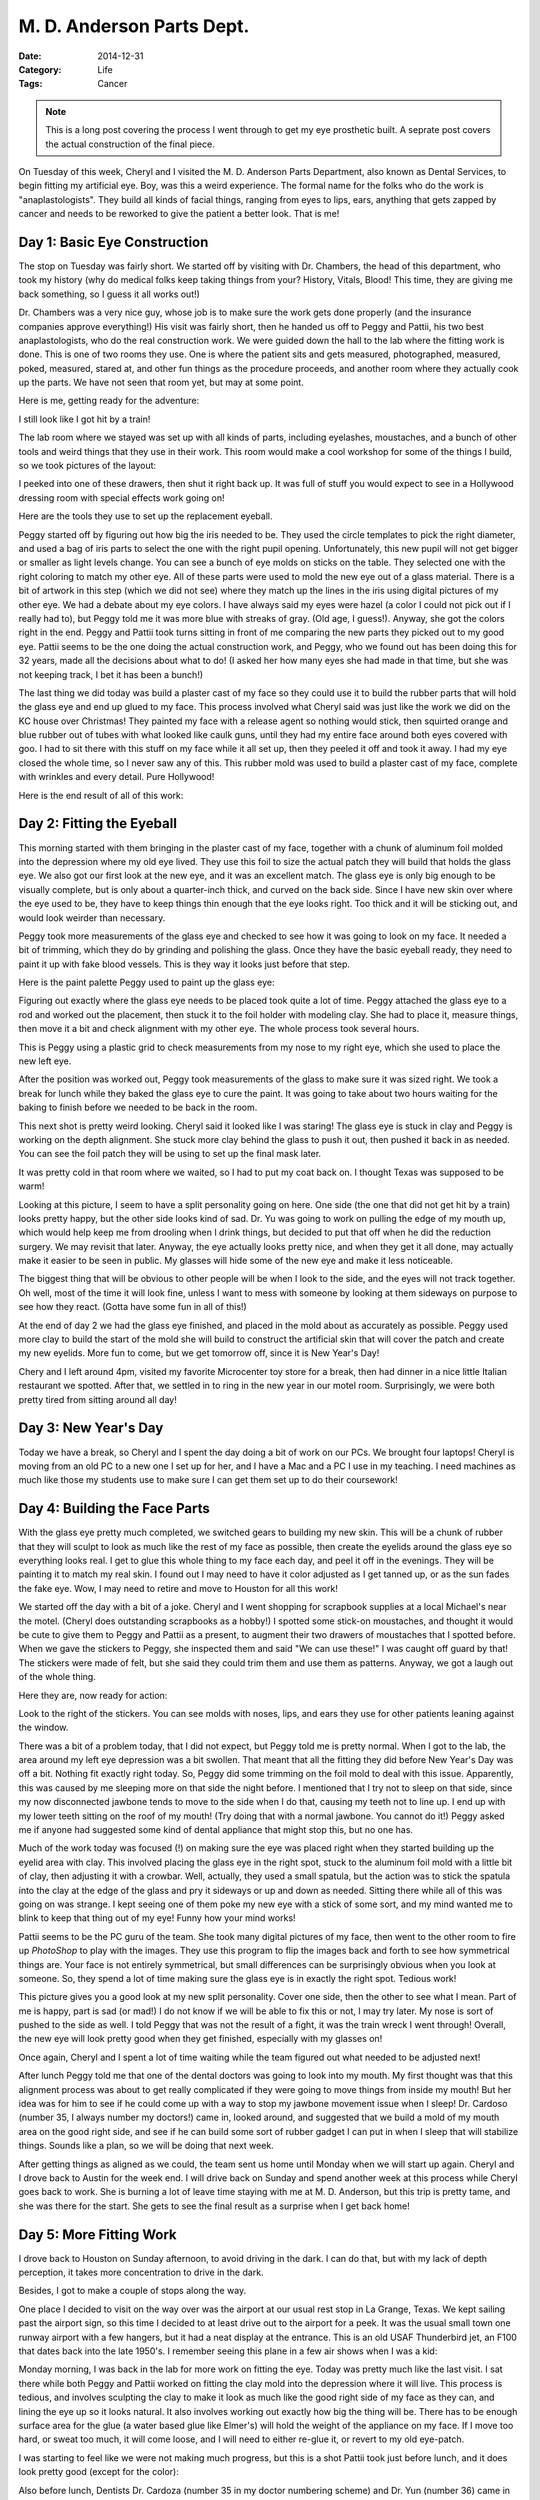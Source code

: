 M. D. Anderson Parts Dept.
##########################

:Date: 2014-12-31
:Category: Life
:Tags: Cancer

..  note::

    This is a long post covering the process I went through to get my eye
    prosthetic built. A seprate post covers the actual construction of the
    final piece.

On Tuesday of this week, Cheryl and I visited the M. D. Anderson Parts
Department, also known as Dental Services, to begin fitting my artificial eye.
Boy, was this a weird experience. The formal name for the folks who do the work
is "anaplastologists". They build all kinds of facial things, ranging from eyes
to lips, ears, anything that gets zapped by cancer and needs to be reworked to
give the patient a better look. That is me!

Day 1: Basic Eye Construction
*****************************

The stop on Tuesday was fairly short. We started off by visiting with Dr.
Chambers, the head of this department, who took my history (why do medical
folks keep taking things from your? History, Vitals, Blood! This time, they are
giving me back something, so I guess it all works out!)

Dr. Chambers was a very nice guy, whose job is to make sure the work gets done
properly (and the insurance companies approve everything!) His visit was fairly
short, then he handed us off to Peggy and Pattii, his two best
anaplastologists, who do the real construction work. We were guided down the
hall to the lab where the fitting work is done. This is one of two rooms they
use. One is where the patient sits and gets measured, photographed, measured,
poked, measured, stared at, and other fun things as the procedure proceeds, and
another room where they actually cook up the parts. We have not seen that room
yet, but may at some point.

Here is me, getting ready for the adventure:

..  image:: images/EyeStart1.jpg
    :align: center
    :alt: Eye build start

I still look like I got hit by a train!

The lab room where we stayed was set up with all kinds of parts, including
eyelashes, moustaches, and a bunch of other tools and weird things that they
use in their work. This room would make a cool workshop for some of the things
I build, so we took pictures of the layout:

..  image:: images/PartsDept1.jpg
    :align: center
    :alt: Parts department storage

I peeked into one of these drawers, then shut it right back up. It was full of
stuff you would expect to see in a Hollywood dressing room with special effects
work going on!

..  image:: images/PartsDept2.jpg
    :align: center
    :alt: Parts department sink

Here are the tools they use to set up the replacement eyeball. 

..  image:: images/EyeStart2.jpg
    :align: center
    :alt: Eyeball parts kit

Peggy started off by figuring out how big the iris needed to be. They used the
circle templates to pick the right diameter, and used a bag of iris parts to
select the one with the right pupil opening. Unfortunately, this new pupil will
not get bigger or smaller as light levels change. You can see a bunch of eye
molds on sticks on the table. They selected one with the right coloring to
match my other eye. All of these parts were used to mold the new eye out of a
glass material.  There is a bit of artwork in this step (which we did not see)
where they match up the lines in the iris using digital pictures of my other
eye. We had a debate about my eye colors. I have always said my eyes were hazel
(a color I could not pick out if I really had to), but Peggy told me it was
more blue with streaks of gray. (Old age, I guess!). Anyway, she got the colors
right in the end. Peggy and Pattii took turns sitting in front of me comparing
the new parts they picked out to my good eye. Pattii seems to be the one doing
the actual construction work, and Peggy, who we found out has been doing this
for 32 years, made all the decisions about what to do! (I asked her how many
eyes she had made in that time, but she was not keeping track, I bet it has
been a bunch!)

The last thing we did today was build a plaster cast of my face so they could
use it to build the rubber parts that will hold the glass eye and end up glued
to my face. This process involved what Cheryl said was just like the work we
did on the KC house over Christmas! They painted my face with a release agent
so nothing would stick, then squirted orange and blue rubber out of tubes with
what looked like caulk guns, until they had my entire face around both eyes
covered with goo. I had to sit there with this stuff on my face while it all
set up, then they peeled it off and took it away. I had my eye closed the whole
time, so I never saw any of this. This rubber mold was used to build a plaster
cast of my face, complete with wrinkles and every detail. Pure Hollywood!

Here is the end result of all of this work:

..  image:: images/FaceMask.jpg
    :align: center
    :alt: Face mask for fitting work

Day 2: Fitting the Eyeball
**************************

This morning started with them bringing in the plaster cast of my face,
together with a chunk of aluminum foil molded into the depression where my old
eye lived. They use this foil to size the actual patch they will build that
holds the glass eye. We also got our first look at the new eye, and it was an
excellent match. The glass eye is only big enough to be visually complete, but
is only about a quarter-inch thick, and curved on the back side. Since I have
new skin over where the eye used to be, they have to keep things thin enough
that the eye looks right. Too thick and it will be sticking out, and would look
weirder than necessary.

Peggy took more measurements of the glass eye and checked to see how it was
going to look on my face. It needed a bit of trimming, which they do by
grinding and polishing the glass. Once they have the basic eyeball ready, they
need to paint it up with fake blood vessels. This is they way it looks just
before that step.

..  image:: images/EyePrep.jpg
    :align: center
    :alt: Eyeball ready for paint

Here is the paint palette Peggy used to paint up the glass eye:

..  image:: images/EyePaint.jpg
    :align: center
    :alt: Eye paint palette

Figuring out exactly where the glass eye needs to be placed took quite a lot of
time. Peggy attached the glass eye to a rod and worked out the placement, then
stuck it to the foil holder with modeling clay. She had to place it, measure
things, then move it a bit and check alignment with my other eye. The whole
process took several hours. 

This is Peggy using a plastic grid to check measurements from my nose to my
right eye, which she used to place the new left eye.

..  image:: images/EyeFitting.jpg
    :align: center
    :alt: Checking eye placement

After the position was worked out, Peggy took measurements of the glass to make
sure it was sized right. We took a break for lunch while they baked the glass
eye to cure the paint. It was going to take about two hours waiting for the
baking to finish before we needed to be back in the room. 

This next shot is pretty weird looking. Cheryl said it looked like I was
staring! The glass eye is stuck in clay and Peggy is working on the depth
alignment. She stuck more clay behind the glass to push it out, then pushed it
back in as needed. You can see the foil patch they will be using to set up the
final mask later. 

..  image:: images/EyePosition.jpg
    :align: center
    :alt: Aligning the eyeball

It was pretty cold in that room where we waited, so I had to put my coat back
on. I thought Texas was supposed to be warm! 

Looking at this picture, I seem to have a split personality going on here. One
side (the one that did not get hit by a train) looks pretty happy, but the
other side looks kind of sad. Dr. Yu was going to work on pulling the edge of
my mouth up, which would help keep me from drooling when I drink things, but
decided to put that off when he did the reduction surgery. We may revisit that
later. Anyway, the eye actually looks pretty nice, and when they get it all
done, may actually make it easier to be seen in public. My glasses will hide
some of the new eye and make it less noticeable.

The biggest thing that will be obvious to other people will be when I look to
the side, and the eyes will not track together. Oh well, most of the time it
will look fine, unless I want to mess with someone by looking at them sideways
on purpose to see how they react. (Gotta have some fun in all of this!)

At the end of day 2 we had the glass eye finished, and placed in the mold about
as accurately as possible. Peggy used more clay to build the start of the mold
she will build to construct the artificial skin that will cover the patch and
create my new eyelids. More fun to come, but we get tomorrow off, since it is
New Year's Day!

Chery and I left around 4pm, visited my favorite Microcenter toy store for a
break, then had dinner in a nice little Italian restaurant we spotted. After
that, we settled in to ring in the new year in our motel room. Surprisingly, we
were both pretty tired from sitting around all day!

Day 3: New Year's Day
*********************

Today we have a break, so Cheryl and I spent the day doing a bit of work on our
PCs. We brought four laptops! Cheryl is moving from an old PC to a new one I
set up for her, and I have a Mac and a PC I use in my teaching. I need machines
as much like those my students use to make sure I can get them set up to do
their coursework!

Day 4: Building the Face Parts
******************************

With the glass eye pretty much completed, we switched gears to building my new
skin. This will be a chunk of rubber that they will sculpt to look as much like
the rest of my face as possible, then create the eyelids around the glass eye
so everything looks real. I get to glue this whole thing to my face each day,
and peel it off in the evenings. They will be painting it to match my real
skin. I found out I may need to have it color adjusted as I get tanned up, or
as the sun fades the fake eye. Wow, I may need to retire and move to Houston
for all this work!

We started off the day with a bit of a joke. Cheryl and I went shopping for
scrapbook supplies at a local Michael's near the motel. (Cheryl does
outstanding scrapbooks as a hobby!) I spotted some stick-on moustaches, and
thought it would be cute to give them to Peggy and Pattii as a present, to
augment their two drawers of moustaches that I spotted before. When we gave the
stickers to Peggy, she inspected them and said "We can use these!" I was caught
off guard by that! The stickers were made of felt, but she said they could trim
them and use them as patterns. Anyway, we got a laugh out of the whole thing.

Here they are, now ready for action:

..  image:: images/Moustaches.jpg
    :align: center
    :alt: moustache stickers

Look to the right of the stickers. You can see molds with noses, lips, and ears
they use for other patients leaning against the window.

There was a bit of a problem today, that I did not expect, but Peggy told me is
pretty normal. When I got to the lab, the area around my left eye depression
was a bit swollen. That meant that all the fitting they did before New Year's
Day was off a bit. Nothing fit exactly right today. So, Peggy did some trimming
on the foil mold to deal with this issue. Apparently, this was caused by me
sleeping more on that side the night before. I mentioned that I try not to
sleep on that side, since my now disconnected jawbone tends to move to the side
when I do that, causing my teeth not to line up. I end up with my lower teeth
sitting on the roof of my mouth! (Try doing that with a normal jawbone.  You
cannot do it!) Peggy asked me if anyone had suggested some kind of dental
appliance that might stop this, but no one has.

Much of the work today was focused (!) on making sure the eye was placed right
when they started building up the eyelid area with clay. This involved placing
the glass eye in the right spot, stuck to the aluminum foil mold with a little
bit of clay, then adjusting it with a crowbar. Well, actually, they used a
small spatula, but the action was to stick the spatula into the clay at the
edge of the glass and pry it sideways or up and down as needed. Sitting there
while all of this was going on was strange. I kept seeing one of them poke my
new eye with a stick of some sort, and my mind wanted me to blink to keep that
thing out of my eye! Funny how your mind works!

..  image:: images/EyeLids.jpg
    :align: center
    :alt: new eye lids

Pattii seems to be the PC guru of the team. She took many digital pictures of
my face, then went to the other room to fire up `PhotoShop` to play with the
images. They use this program to flip the images back and forth to see how
symmetrical things are. Your face is not entirely symmetrical, but small
differences can be surprisingly obvious when you look at someone. So, they
spend a lot of time making sure the glass eye is in exactly the right spot.
Tedious work! 

..  image:: images/TestFitting.jpg
    :align: center
    :alt: test fitting of eye

This picture gives you a good look at my new split personality. Cover one side,
then the other to see what I mean. Part of me is happy, part is sad (or mad!) I
do not know if we will be able to fix this or not, I may try later. My nose is
sort of pushed to the side as well. I told Peggy that was not the result of a
fight, it was the train wreck I went through! Overall, the new eye will look
pretty good when they get finished, especially with my glasses on!

Once again, Cheryl and I spent a lot of time waiting while the team figured out
what needed to be adjusted next!

..  image:: images/CherylWaiting.jpg
    :align: center
    :alt: Cheryl waiting

After lunch Peggy told me that one of the dental doctors was going to look into
my mouth. My first thought was that this alignment process was about to get
really complicated if they were going to move things from inside my mouth! But
her idea was for him to see if he could come up with a way to stop my jawbone
movement issue when I sleep! Dr. Cardoso (number 35, I always number my
doctors!) came in, looked around, and suggested that we build a mold of my
mouth area on the good right side, and see if he can build some sort of rubber
gadget I can put in when I sleep that will stabilize things. Sounds like a
plan, so we will be doing that next week. 

After getting things as aligned as we could, the team sent us home until Monday
when we will start up again. Cheryl and I drove back to Austin for the week
end. I will drive back on Sunday and spend another week at this process while
Cheryl goes back to work. She is burning a lot of leave time staying with me
at M. D. Anderson, but this trip is pretty tame, and she was there for the
start. She gets to see the final result as a surprise when I get back home!

Day 5: More Fitting Work
************************

I drove back to Houston on Sunday afternoon, to avoid driving in the dark. I
can do that, but with my lack of depth perception, it takes more concentration
to drive in the dark.

Besides, I got to make a couple of stops along the way.

One place I decided to visit on the way over was the airport at our usual rest
stop in La Grange, Texas. We kept sailing past the airport sign, so this time I
decided to at least drive out to the airport for a peek. It was the usual small
town one runway airport with a few hangers, but it had a neat display at the
entrance. This is an old USAF Thunderbird jet, an F100 that dates back into the
late 1950's. I remember seeing this plane in a few air shows when I was a kid:

..  image:: images/Thunderbird.jpg
    :align: center
    :alt: USAF F100 Thunberbird jet

Monday morning, I was back in the lab for more work on fitting the eye. Today
was pretty much like the last visit. I sat there while both Peggy and Pattii
worked on fitting the clay mold into the depression where it will live. This
process is tedious, and involves sculpting the clay to make it look as much
like the good right side of my face as they can, and lining the eye up so it
looks natural. It also involves working out exactly how big the thing will be.
There has to be enough surface area for the glue (a water based glue like
Elmer's) will hold the weight of the appliance on my face. If I move too hard,
or sweat too much, it will come loose, and I will need to either re-glue it, or
revert to my old eye-patch. 

I was starting to feel like we were not making much progress, but this is a
shot Pattii took just before lunch, and it does look pretty good (except for
the color):

..  image:: images/MoreEyeFitting.jpg
    :align: center
    :alt: More eye fitting

Also before lunch, Dentists Dr. Cardoza (number 35 in my doctor numbering
scheme) and Dr. Yun (number 36) came in to make an "impression" of my mouth.
This was normal dental stuff, involving putting a bunch of silicon goo into a
mold, then shoving it into your mouth and over your teeth. They did one on the
upper right and lower right side of my mouth. There are no teeth on the upper
left side anymore, they all went bye-bye in the surgery a year ago. 

Dr. Yun pried out the two trays, and left to work on the mold they will use to
build me some kind of appliance that might help keep my jaw aligned when I
sleep. When I looked at myself in the mirror after he left, I thought Cheryl
had blasted me with the caulk gun we used over Christmas at our KC house! I had
white stuff all over my lips that was durned hard to get off. 

The day ended with Peggy feeling like she had a pretty good shape for the
patch, and had the placement figured out.

Day 6: Final Fitting
********************

Tuesday started off as usual, more fitting work. They add a bit of clay,
compare it to the right side of my face, check alignment, trim off some of the
mold, add some back on. It is a process! We had one minor event to deal with
that was not expected, though.

Last week, as we started this process, Peggy spotted what looked like a piece
of suture at the joint between my normal face and the flap they used to cover
my eye socket (from my leg). The place where she pulled the suture looked
pretty red this morning, and got worse as the day wore on. Although the redness
might have been caused by the fitting work, it started to look bad enough that
Peggy asked Dr. Chambers to look it over. He came in and thought it looked like
an infection. He poked around looking for signs of a suture, but found none, so
he sent off a sample for testing (Oh great! More waiting for test results!) He
left me with a salt-water solution to wash it in and prescribed an antibiotic
for me to get rid of the infection.

Dr. Cardoso got to write the prescription, and he was pretty amused that I
called him "number 35". He commented that Dr. Chambers must be "number 37",
since he came in after he and Dr. Yun saw me. I had to burst his bubble by
telling him that Dr. Chambers was "number 34", I saw him last week. All in all,
Dr. Cardoso thought is was cool being "number 35". I like to amuse my doctors
any way I can!

At the end of the day, Peggy and Pattii were happy with the basic layout of the
mold, and started mixing up a silicon mixture that will be used to color the
final mold they make that I will end up wearing. They did not have a good
Sherwin-Williams color chart, and had to do it old-school, by mixing up paint
artist style. A dab of this, a drop of that. They used red, pink, blue, yellow,
purple, an amazing collection of colors and what came out looked just like my
old skin!  They use this mixture in the final construction step, which I will
not get to see. I get Wednesday off while they bake up my new eye patch. 

Here is the final fitting, ready for the next step:

..  image:: images/FinalEyeFitting.jpg
    :align: center
    :alt: Final eye fitting

With any luck, I might go out and see my F4D at Ellington Field tomorrow.
Hopefully, the engine is back and ready for installation. If not, well, I have
a lot of school work to do to keep busy!

Day 6.5: Waiting Game
*********************

Today, I had time off while they bake up my new eye. I used the time to explore
a hobby shop, and an electronics supply store that looks like a good source for
parts for my robot projects. And, I had an interesting Facebook conversation
with John Guelhstorff and Jeannie Grace, two friends from back in my horse
owning days in Council Bluffs, Iowa.  John posted this picture from a
Competitive Trail Ride we went to near Kansas City way back when:

..  image:: images/GoodHumorRide.jpg
    :align: center
    :alt: Good Humor trail ride with Gaizi

That is me in the red hat, with my Arabian mare, Gaizi. She and I rode all over
Nebraska, Iowa, and eventually New Mexico for over 20 years. I miss that sweet
horse (who adopted me as her child when she had her first baby).

Gaizi lived until she was about 26 years old, and lived on John and Jayna's
farm in Council Bluffs. This is Pony Creek Farm, home of a bunch of horses I
owned over the years. These two are great friends, even though I do not get
back there much these days!

..  image:: images/PonyCreek.png
    :align: center
    :alt: Pony Creek Farm

I found this image on John's Facebook page, and most of the farm in behind this
view. However it does show the horse barn where Gaizi lived most of her life
(except for a short stay in New Mexico!).

F4D Checkin
===========

I did call over to the Collings foundation to check on the status of my F4D,
and found out that the engine is back, it is installed, but they are waiting on
parts for the ejection seats before it can fly again. Perhaps that will happen
soon, but nothing happens fast when dealing with parts for a 50 year old
fighter jet! It is wise to make sure we get the best parts possible when flying
this craft, so I can wait. My big challenge will be getting good weather and
all the people I need to be there all at the same time!

Then, maybe we will do some of this:

..  image:: images/GoingUp.png
    :align: center
    :alt: F4 going straight up!

The website where I found this image
(http://www.projectoceanvision.com/vox-05.htm) labeled the F4 as the "World's
leading distributor of Mig parts"! The Russian Mig-21 was the Soviet's best
fighter when the F4 was king of the sky! These two craft did battle over Viet
Nam for years (and we usually won!)

It is powered by two of these brutes:

..  image:: images/J79.png
    :align: center
    :alt: J79 Jet engine

Rebuilding one of these is what has kept me on the ground for over six months
while they replaced a few blades from the turbine and rebalance the whole
thing. That took time to do, in between paying customers. It is hard being a
non-profit and trying to do things on the cheap!

Sigh! I spent the rest of the day working on my website for next term.

Day 7: Final Eye Fitting
************************

First thing this morning was a look at my new eye, ready for trimming to the
final size. This was my first look at the thing:

..  image:: images/FinalEye2.png
    :alt: Final Eye in silicon
    :align: center

That is a stick sitting in the middle of the eye, used to place the acrylic
eyeball in the mold as they form the silicon skin.

This is what it looked like on my first fitting. (That is Dr. Cardoso peeking
in on the side. Number 35 seems to be into selfies!) Except for the stick, it
looks pretty good.

..  image:: images/Selfie1.png
    :align: center
    :alt: First try at final fitting

Pattii took a bunch of pictures of the baking process they went through
yesterday. I have split that process out into a separate blog article since
most folks who read my blog are probably old enough to need a nap about now, so
I will try to keep this post a bit shorter.

I keep calling this area the "parts department". Dr. Cardoso brought in my new
dental appliance for a test fitting, and it works pretty well. I am to try it
out tonight and see if it does the job. Here are more of my "parts" sitting on
the counter:

..  image:: images/MouthParts.png
    :align: center
    :alt: Mouth parts

Most of the day was spent sitting across from Pattii who basically used oil
paints to start turning my new face from a 20 year old version with perfect
skin into the old geezer I currently am! She used double-sided tape to stick
the new chunk of face onto my old face, then used me as an easel while she
painted directly on the silicon skin. By doing things this way, she could
always look at my current right side while painting on the left side. It was
another "process" that took quite a while to do. Every once in a while, she
would go off and cook the piece to permanently fix the paint to the silicon,
then come back for another round of painting. They have not done the final
trimming yet, but are working out where that will be based on the lines in my
face. Cute! Pattii says this part adds "character" to the new face part and
make me look like, well, me!

Part of this process involves using Photoshop to flip my right side image to my
left side then comparing what they see to the actual part. This helps Pattii
make things look more natural, even though faces are not truly symmetrical.

Here is a book Patti loaned me that describes the entire process they use, plus
a picture of a print of a screenshot from Photoshop! Phew!

..  image:: images/FacialBook.png
    :align: center
    :alt: Facial book and photoshop image

Here is what I looked like at the end of this day:

..  image:: images/AlmostDone.png
    :align: center
    :alt: Almost done face

As you can see, we still have some trimming to do tomorrow.

Day 8: Adding Character
***********************

Today's quote:

    “It's not how hard you hit. It's how hard you get hit...and keep moving
    forward.”

    ― Randy Pausch, The Last Lecture

I am pretty sure I got introduced to Randy in a group of professors when I
visited the Computer Science Department at Carnegie-Mellon University shortly
before finding out I had cancer. Randy wrote this book shortly before he died
from pancreatic cancer. I like his attitude, and try to keep mine as strong!

Definition: Character

    See wrinkles

Hopefully, this will be the last day in this adventure. Peggy plans on doing
the final painting and trimming today, and with luck, I will be done!

We started off with a visit from number 35. Dr. Cardoso wanted to see how the
appliance he built worked in keeping my jaw stable as I slept last night. The
news is good. Except for being a bit bulky, something I have to get used to, it
worked just fine. I will use if for a while and make sure it does the job on a
long term basis.

Both Peggy and Pattii were working on my final tune-up process. Peggy did a bit
more sculpting and painting to add that "character" stuff, and we went over the
procedure I will have to follow to glue the beast onto my face every time I
want to wear it. The process involves cleaning the prosthetic, applying a water
based glue, putting glue on my face as well, then carefully placing the
prosthetic into position and sticking it on. It seems to be a one shot affair,
once you stick it on, it is done. It acts like contact cement, so you need to
practice to get the placement right. Otherwise, you will have a funny stare!

On the down side, do this wrong and it will fall off too soon! Then you have to
clean everything off, and start over. It does seem possible to add a bit of
glue around the edges if you notice it coming loose, but with no feeling on
that side of my face, I probably will not notice it coming loose! I may have to
get a pocket mirror to check it, and add that to the kit I will have to carry
around which already needs to have more glue, tape, alcohol swabs. Oh, and the
eye patch just in case. Add to that a case to hold everything. I might need a
purse! (Maybe Cheryl will loan me one of here.

Here is a shot taken just before lunch:

..  image::  images/GettingClose.png
    :alt: Final fitting
    :align: center

If you are not looking for it, you will not notice it very much, even when my
good eye moves around. That is one advantage to having "old" eyes with eyelids
that are a bit droopy! Pattii will add another 20 years after lunch!

Cheap Version
=============

They really should not leave me alone in the lab while they work in the shop area. I was sitting at the table with this cut-out picture of my eye, and came up with a cheap version of the prosthetic:

..  image:: images/CheapEye.png
    :align: center
    :alt: Cheap version of the eye

We are done!
============

Peggy walked in with the final product:

..  image:: images/FinalEye10.png
    :align: center
    :alt: Final Eye product

Just for the record, the official name for this gadget is "Orbital Eye
Prosthetic". Sounds kinda spacey, which I like!

She has added fake eyelashes, since my eyelashes on the right side are visible.
Finally, Peggy glued the new eye onto my face, and with the new face in place,
Pattii took a few "official" pictures for their records:

..  image:: images/FinalEye11.png
    :align: center
    :alt: Final placement with no prosthetic

And here is the view with the eye in place:

..  image:: images/FinalEye12.png
    :align: center
    :alt: Final placement with prosthetic

And, since I wear my hat when teaching, here is the teaching image:

..  image:: images/FinalEye13.png
    :align: center
    :alt: Final placement with prosthetic and hat

Not bad! I can certainly live with this look! It is amazing to see the final
product, but a bit unnerving looking at it, since it looks so real! Isn't
technology great!

Parting Shots
=============

I had a bit of final training on how to remove the prosthetic and clean it up.
They put everything I would need to put the prosthetic on and clean it off into
a bag, and I was ready to continue with life!

Before I left, I asked number 35 to take a picture of the team who pulled this
feat off:

..  image:: images/PartsDeptTeam1.jpg
    :align: center
    :alt: Peggy, Patti, and me

Patti said I needed a more natural shot:

..  image:: images/PartsDeptTeam2.jpg
    :align: center
    :alt: Peggy, Patti, and me

I stared at this view of each of them all of the time I was here. I will miss
their noses! All in all, it was a great experience, and I think a worthwhile
one. I can now look much more "normal" as I continue this battle against the
beast called cancer!

I will drive back to Austin tomorrow, and spend the last week before classes start practicing installing my new face part. Unfortunately, it probably will not stay stuck on for some of my long days, so part of that process will involve figuring out how to reglue it on, or pull it off, clean it, and glue it back on. If all else fails (or falls off), I will just resort to my old eye patch. Perhaps I will use the paper eye over that (the cheap version!)


